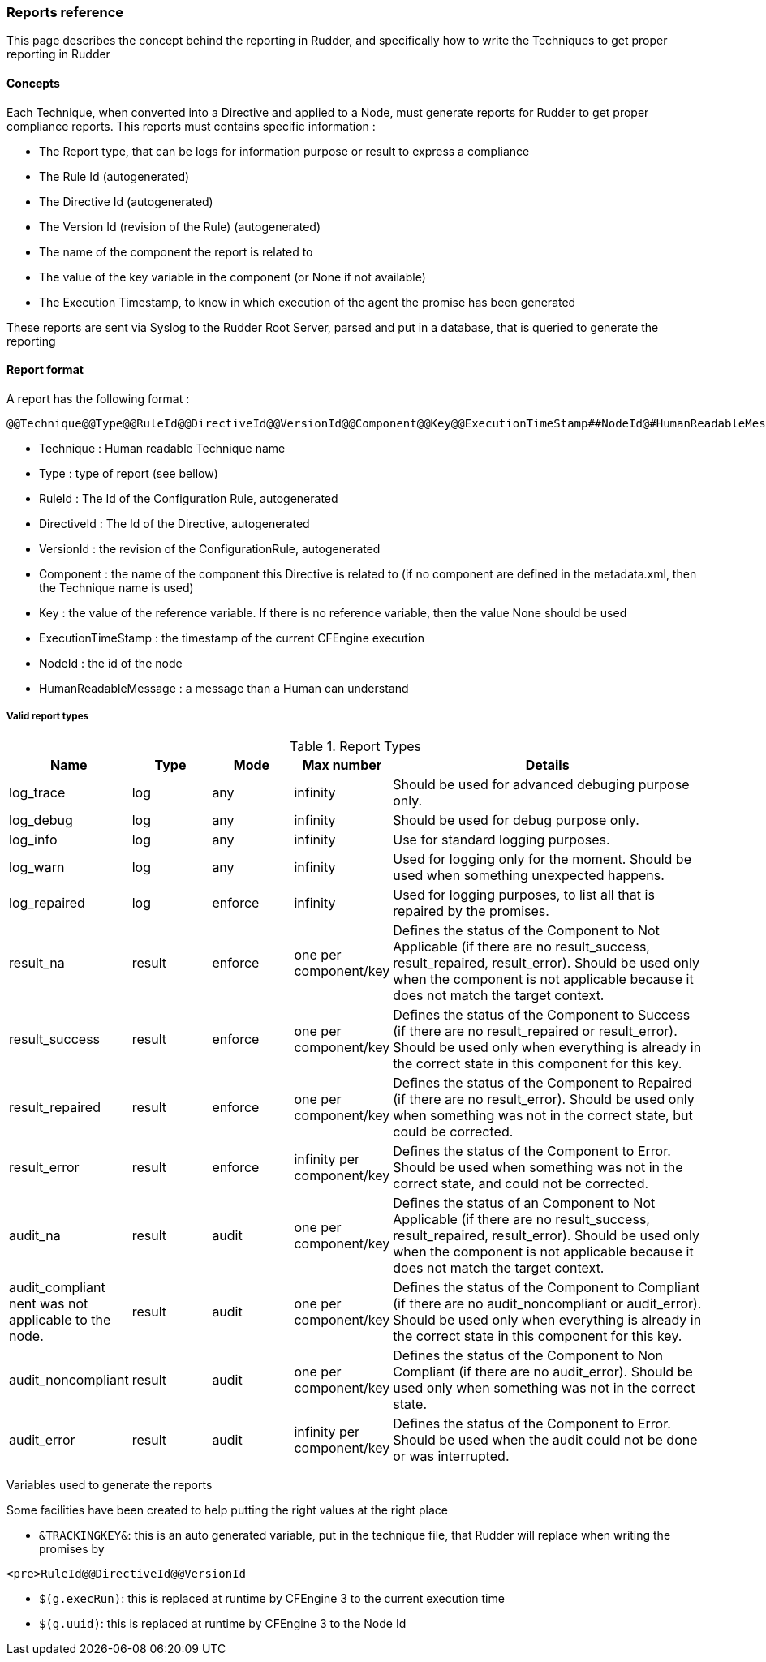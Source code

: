 === Reports reference

This page describes the concept behind the reporting in Rudder, and specifically how to write the Techniques to get proper reporting in Rudder

==== Concepts

Each Technique, when converted into a Directive and applied to a Node, must generate reports for Rudder to get proper compliance reports. This reports must contains specific information :

   * The Report type, that can be logs for information purpose or result to express a compliance
   * The Rule Id (autogenerated)
   * The Directive Id (autogenerated)
   * The Version Id (revision of the Rule) (autogenerated)
   * The name of the component the report is related to
   * The value of the key variable in the component (or None if not available)
   * The Execution Timestamp, to know in which execution of the agent the promise has been generated

These reports are sent via Syslog to the Rudder Root Server, parsed and put in a database, that is queried to generate the reporting

==== Report format

A report has the following format :

----

@@Technique@@Type@@RuleId@@DirectiveId@@VersionId@@Component@@Key@@ExecutionTimeStamp##NodeId@#HumanReadableMessage

----

   * Technique : Human readable Technique name
   * Type : type of report (see bellow)
   * RuleId : The Id of the Configuration Rule, autogenerated
   * DirectiveId : The Id of the Directive, autogenerated
   * VersionId : the revision of the ConfigurationRule, autogenerated
   * Component : the name of the component this Directive is related to (if no component are defined in the metadata.xml, then the Technique name is used)
   * Key : the value of the reference variable. If there is no reference variable, then the value None should be used
   * ExecutionTimeStamp : the timestamp of the current CFEngine execution
   * NodeId : the id of the node
   * HumanReadableMessage : a message than a Human can understand

===== Valid report types

[cols="1,1,1,1,4", options="header"]
.Report Types
|===
| Name
| Type
| Mode 
| Max number 
| Details

| log_trace 
| log 
| any
| infinity 
| Should be used for advanced debuging purpose only.

| log_debug 
| log
| any 
| infinity 
| Should be used for debug purpose only.

| log_info 
| log 
| any
| infinity 
| Use for standard logging purposes.

| log_warn 
| log
| any 
| infinity 
| Used for logging only for the moment. Should be used when something unexpected happens.

| log_repaired 
| log
| enforce
| infinity 
| Used for logging purposes, to list all that is repaired by the promises.

| result_na 
| result
| enforce 
| one per component/key 
| Defines the status of the Component to Not Applicable (if there are no result_success, result_repaired, result_error). Should be used only when the component is not applicable because it does not match the target context.

| result_success 
| result 
| enforce
| one per component/key 
| Defines the status of the Component to Success (if there are no result_repaired or result_error). Should be used only when everything is already in the correct state in this component for this key.

| result_repaired 
| result 
| enforce
| one per component/key 
| Defines the status of the Component to Repaired (if there are no result_error). Should be used only when something was not in the correct state, but could be corrected.

| result_error 
| result 
| enforce
| infinity per component/key 
| Defines the status of the Component to Error. Should be used when something was not in the correct state, and could not be corrected.

| audit_na
| result
| audit
| one per component/key
| Defines the status of an Component to Not Applicable (if there are no result_success, result_repaired, result_error). Should be used only when the component is not applicable because it does not match the target context.

| audit_compliant
nent was not applicable to the node.
| result
| audit
| one per component/key
| Defines the status of the Component to Compliant (if there are no audit_noncompliant or audit_error). Should be used only when everything is already in the correct state in this component for this key.

| audit_noncompliant
| result
| audit
| one per component/key
| Defines the status of the Component to Non Compliant (if there are no audit_error). Should be used only when something was not in the correct state.

| audit_error
| result
| audit
| infinity per component/key
| Defines the status of the Component to Error. Should be used when the audit could not be done or was interrupted.

|===

Variables used to generate the reports

Some facilities have been created to help putting the right values at the right place

   * `&TRACKINGKEY&`: this is an auto generated variable, put in the technique file, that Rudder will replace when writing the promises by

----

<pre>RuleId@@DirectiveId@@VersionId

----

   * `$(g.execRun)`: this is replaced at runtime by CFEngine 3 to the current execution time
   * `$(g.uuid)`: this is replaced at runtime by CFEngine 3 to the Node Id


